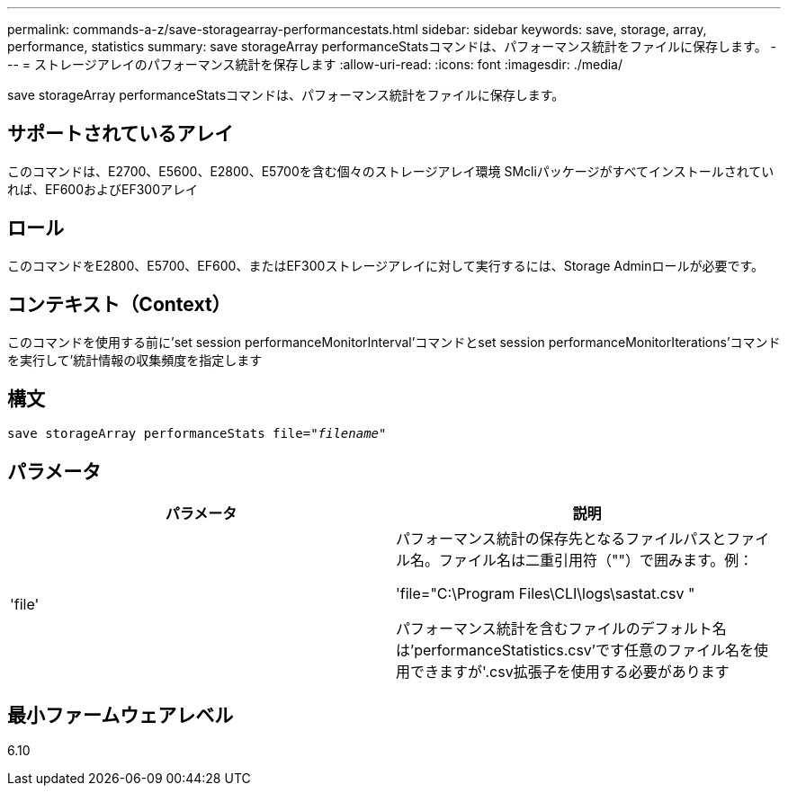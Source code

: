 ---
permalink: commands-a-z/save-storagearray-performancestats.html 
sidebar: sidebar 
keywords: save, storage, array, performance, statistics 
summary: save storageArray performanceStatsコマンドは、パフォーマンス統計をファイルに保存します。 
---
= ストレージアレイのパフォーマンス統計を保存します
:allow-uri-read: 
:icons: font
:imagesdir: ./media/


[role="lead"]
save storageArray performanceStatsコマンドは、パフォーマンス統計をファイルに保存します。



== サポートされているアレイ

このコマンドは、E2700、E5600、E2800、E5700を含む個々のストレージアレイ環境 SMcliパッケージがすべてインストールされていれば、EF600およびEF300アレイ



== ロール

このコマンドをE2800、E5700、EF600、またはEF300ストレージアレイに対して実行するには、Storage Adminロールが必要です。



== コンテキスト（Context）

このコマンドを使用する前に'set session performanceMonitorInterval'コマンドとset session performanceMonitorIterations'コマンドを実行して'統計情報の収集頻度を指定します



== 構文

[listing, subs="+macros"]
----
save storageArray performanceStats file=pass:quotes["_filename_"]
----


== パラメータ

[cols="2*"]
|===
| パラメータ | 説明 


 a| 
'file'
 a| 
パフォーマンス統計の保存先となるファイルパスとファイル名。ファイル名は二重引用符（""）で囲みます。例：

'file="C:\Program Files\CLI\logs\sastat.csv "

パフォーマンス統計を含むファイルのデフォルト名は'performanceStatistics.csv'です任意のファイル名を使用できますが'.csv拡張子を使用する必要があります

|===


== 最小ファームウェアレベル

6.10
